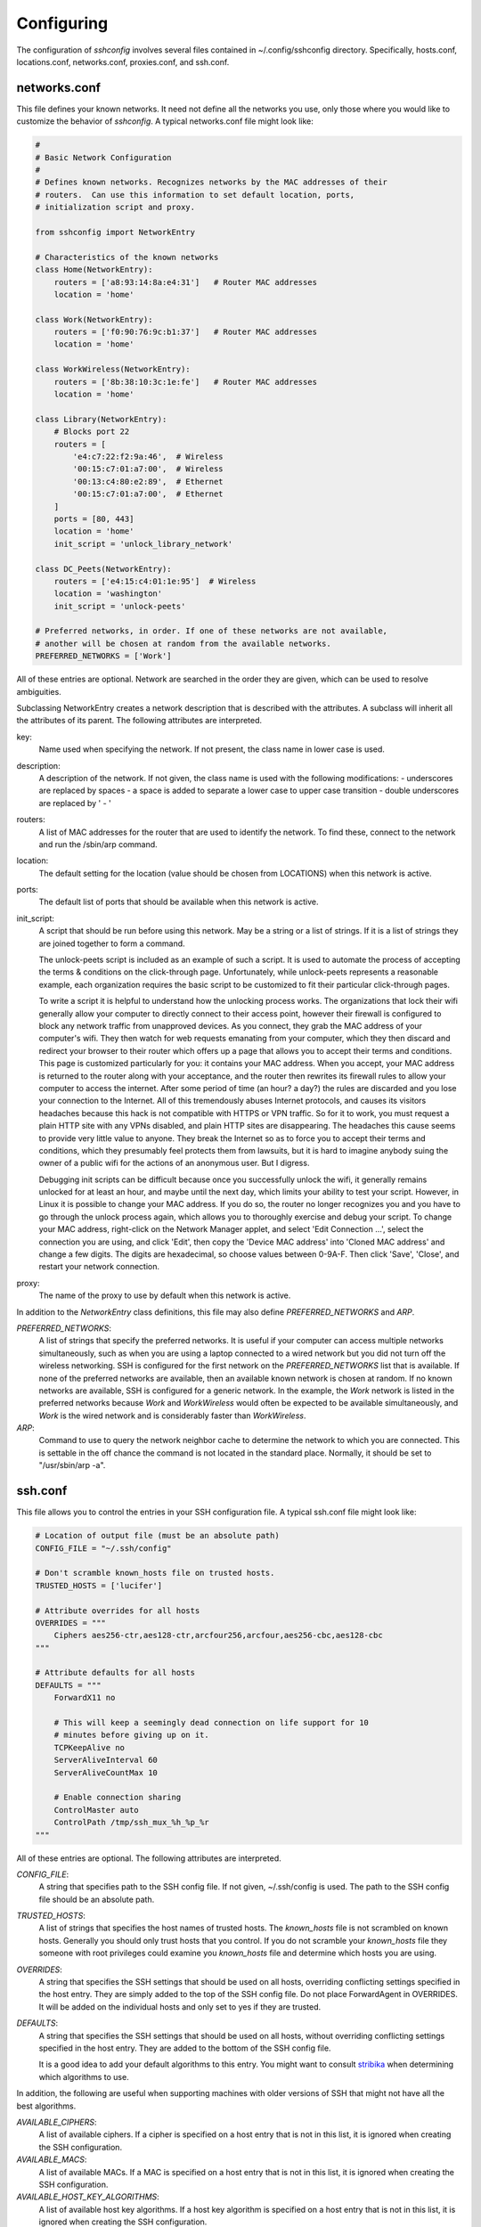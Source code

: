 Configuring
-----------

The configuration of *sshconfig* involves several files contained in 
~/.config/sshconfig directory. Specifically, hosts.conf, locations.conf, 
networks.conf, proxies.conf, and ssh.conf.

networks.conf
"""""""""""""

This file defines your known networks. It need not define all the networks you 
use, only those where you would like to customize the behavior of *sshconfig*.
A typical networks.conf file might look like:

.. code-block:: python

   #
   # Basic Network Configuration
   #
   # Defines known networks. Recognizes networks by the MAC addresses of their 
   # routers.  Can use this information to set default location, ports, 
   # initialization script and proxy.

   from sshconfig import NetworkEntry

   # Characteristics of the known networks
   class Home(NetworkEntry):
       routers = ['a8:93:14:8a:e4:31']   # Router MAC addresses
       location = 'home'

   class Work(NetworkEntry):
       routers = ['f0:90:76:9c:b1:37']   # Router MAC addresses
       location = 'home'

   class WorkWireless(NetworkEntry):
       routers = ['8b:38:10:3c:1e:fe']   # Router MAC addresses
       location = 'home'

   class Library(NetworkEntry):
       # Blocks port 22
       routers = [
           'e4:c7:22:f2:9a:46',  # Wireless
           '00:15:c7:01:a7:00',  # Wireless
           '00:13:c4:80:e2:89',  # Ethernet
           '00:15:c7:01:a7:00',  # Ethernet
       ]
       ports = [80, 443]
       location = 'home'
       init_script = 'unlock_library_network'

   class DC_Peets(NetworkEntry):
       routers = ['e4:15:c4:01:1e:95']  # Wireless
       location = 'washington'
       init_script = 'unlock-peets'

   # Preferred networks, in order. If one of these networks are not available,
   # another will be chosen at random from the available networks.
   PREFERRED_NETWORKS = ['Work']

All of these entries are optional.  Network are searched in the order they are 
given, which can be used to resolve ambiguities.

Subclassing NetworkEntry creates a network description that is described with 
the attributes. A subclass will inherit all the attributes of its parent. The 
following attributes are interpreted.

key:
   Name used when specifying the network. If not present, the class name in 
   lower case is used.

description:
   A description of the network. If not given, the class name is used with the 
   following modifications:
   - underscores are replaced by spaces
   - a space is added to separate a lower case to upper case transition
   - double underscores are replaced by ' - '

routers:
   A list of MAC addresses for the router that are used to identify the network.  
   To find these, connect to the network and run the /sbin/arp command.

location:
   The default setting for the location (value should be chosen from LOCATIONS) 
   when this network is active.

ports:
   The default list of ports that should be available when this network is 
   active.

init_script:
   A script that should be run before using this network. May be a string or 
   a list of strings. If it is a list of strings they are joined together to 
   form a command.

   The unlock-peets script is included as an example of such a script. It is 
   used to automate the process of accepting the terms & conditions on the 
   click-through page. Unfortunately, while unlock-peets represents a reasonable 
   example, each organization requires the basic script to be customized to fit 
   their particular click-through pages.

   To write a script it is helpful to understand how the unlocking process 
   works.  The organizations that lock their wifi generally allow your computer 
   to directly connect to their access point, however their firewall is 
   configured to block any network traffic from unapproved devices.  As you 
   connect, they grab the MAC address of your computer's wifi.  They then watch 
   for web requests emanating from your computer, which they then discard and 
   redirect your browser to their router which offers up a page that allows you 
   to accept their terms and conditions.  This page is customized particularly 
   for you: it contains your MAC address. When you accept, your MAC address is 
   returned to the router along with your acceptance, and the router then 
   rewrites its firewall rules to allow your computer to access the internet.  
   After some period of time (an hour? a day?) the rules are discarded and you 
   lose your connection to the Internet.  All of this tremendously abuses 
   Internet protocols, and causes its visitors headaches because this hack is 
   not compatible with HTTPS or VPN traffic. So for it to work, you must request 
   a plain HTTP site with any VPNs disabled, and plain HTTP sites are 
   disappearing.  The headaches this cause seems to provide very little value to 
   anyone. They break the Internet so as to force you to accept their terms and 
   conditions, which they presumably feel protects them from lawsuits, but it is 
   hard to imagine anybody suing the owner of a public wifi for the actions of 
   an anonymous user. But I digress.

   Debugging init scripts can be difficult because once you successfully unlock 
   the wifi, it generally remains unlocked for at least an hour, and maybe until 
   the next day, which limits your ability to test your script.  However, in 
   Linux it is possible to change your MAC address.  If you do so, the router no 
   longer recognizes you and you have to go through the unlock process again, 
   which allows you to thoroughly exercise and debug your script.  To change 
   your MAC address, right-click on the Network Manager applet, and select 'Edit 
   Connection ...', select the connection you are using, and click 'Edit', then 
   copy the 'Device MAC address' into 'Cloned MAC address' and change a few 
   digits. The digits are hexadecimal, so choose values between 0-9A-F. Then 
   click 'Save', 'Close', and restart your network connection.

proxy:
   The name of the proxy to use by default when this network is active.

In addition to the *NetworkEntry* class definitions, this file may also define 
*PREFERRED_NETWORKS* and *ARP*.

*PREFERRED_NETWORKS*:
   A list of strings that specify the preferred networks. It is useful if your 
   computer can access multiple networks simultaneously, such as when you are 
   using a laptop connected to a wired network but you did not turn off the 
   wireless networking.  SSH is configured for the first network on the 
   *PREFERRED_NETWORKS* list that is available. If none of the preferred 
   networks are available, then an available known network is chosen at random.  
   If no known networks are available, SSH is configured for a generic network.  
   In the example, the *Work* network is listed in the preferred networks 
   because *Work* and *WorkWireless* would often be expected to be available 
   simultaneously, and *Work* is the wired network and is considerably faster 
   than *WorkWireless*.

*ARP*:
   Command to use to query the network neighbor cache to determine the network 
   to which you are connected.  This is settable in the off chance the command 
   is not located in the standard place.  Normally, it should be set to 
   "/usr/sbin/arp -a".


ssh.conf
""""""""

This file allows you to control the entries in your SSH configuration file.
A typical ssh.conf file might look like:

.. code-block:: python

   # Location of output file (must be an absolute path)
   CONFIG_FILE = "~/.ssh/config"

   # Don't scramble known_hosts file on trusted hosts.
   TRUSTED_HOSTS = ['lucifer']

   # Attribute overrides for all hosts
   OVERRIDES = """
       Ciphers aes256-ctr,aes128-ctr,arcfour256,arcfour,aes256-cbc,aes128-cbc
   """

   # Attribute defaults for all hosts
   DEFAULTS = """
       ForwardX11 no

       # This will keep a seemingly dead connection on life support for 10 
       # minutes before giving up on it.
       TCPKeepAlive no
       ServerAliveInterval 60
       ServerAliveCountMax 10

       # Enable connection sharing
       ControlMaster auto
       ControlPath /tmp/ssh_mux_%h_%p_%r
   """

All of these entries are optional.  The following attributes are interpreted.

*CONFIG_FILE*:
    A string that specifies path to the SSH config file. If not given, 
    ~/.ssh/config is used.  The path to the SSH config file should be an 
    absolute path.

*TRUSTED_HOSTS*:
    A list of strings that specifies the host names of trusted hosts. The 
    *known_hosts* file is not scrambled on known hosts. Generally you should 
    only trust hosts that you control. If you do not scramble your *known_hosts*
    file they someone with root privileges could examine you *known_hosts* file 
    and determine which hosts you are using.

*OVERRIDES*:
    A string that specifies the SSH settings that should be used on all hosts,  
    overriding conflicting settings specified in the host entry.  They are 
    simply added to the top of the SSH config file.  Do not place ForwardAgent 
    in OVERRIDES.  It will be added on the individual hosts and only set to yes 
    if they are trusted.


*DEFAULTS*:
    A string that specifies the SSH settings that should be used on all hosts,
    without overriding conflicting settings specified in the host entry.  They 
    are added to the bottom of the SSH config file.

    It is a good idea to add your default algorithms to this entry. You might 
    want to consult `stribika 
    <https://stribika.github.io/2015/01/04/secure-secure-shell.html>`_ when 
    determining which algorithms to use.

In addition, the following are useful when supporting machines with older 
versions of SSH that might not have all the best algorithms.

*AVAILABLE_CIPHERS*:
    A list of available ciphers. If a cipher is specified on a host entry that 
    is not in this list, it is ignored when creating the SSH configuration.

*AVAILABLE_MACS*:
    A list of available MACs. If a MAC is specified on a host entry that is not 
    in this list, it is ignored when creating the SSH configuration.

*AVAILABLE_HOST_KEY_ALGORITHMS*:
    A list of available host key algorithms. If a host key algorithm  is 
    specified on a host entry that is not in this list, it is ignored when 
    creating the SSH configuration.

*AVAILABLE_KEX_ALGORITHMS*:
    A list of available key exchange algorithms. If a key exchange algorithm is 
    specified on a host entry that is not in this list, it is ignored when 
    creating the SSH configuration.


proxies.conf
""""""""""""

This file allows you to define any non-SSH proxies that you might want to use.
A typical proxies.conf file might look like:

.. code-block:: python

   # Known proxies
   PROXIES = dict(
       work_proxy = 'socat - PROXY:webproxy.ext.workinghard.com:%h:%p,proxyport=80',
       school_proxy = 'proxytunnel -q -p sproxy.fna.learning.edu:1080 -d %h:%p',
       tunnelr_proxy = 'ssh tunnelr -W %h:%p',
   )

Once defined, these proxies can be activated from the command line.

All of these entries are optional.  The following attributes are interpreted.

*PROXIES*:
   A dictionary that defines each proxy.  Each entry consists of a name and 
   string that would be used directly as the argument for a *proxyCommand* SSH 
   host attribute.  These names can then be specified on the command line so 
   that all hosts use the proxy.

   It is not necessary to add SSH hosts as proxies as with *tunnelr_proxy* above 
   as you can always specify any SSH host as a proxy, and if you do you will get 
   this proxyCommand by default.  The only benefit that adding this entry to 
   PROXIES provides is that *tunnelr_proxy* is listed in the available proxies 
   by *sshconfig settings*.

Once the available proxies have been specified in *PROXIES*, you can activate it 
using the ``--proxy`` (or ``-P``) command line argument to specify the proxy by 
name.  For example:

.. code-block:: python

   PROXIES = {
       'work_proxy':   'corkscrew webproxy.ext.workinghard.com 80 %h %p',
       'school_proxy': 'corkscrew sproxy.fna.learning.edu 1080 %h %p',
   }

Two HTTP proxies are described, the first capable of bypassing the corporate 
firewall and the second does the same for the school's firewall. Each is 
a command that takes its input from stdin and produces its output on stdout.  
The program `corkscrew <https://github.com/bryanpkc/corkscrew>`_ is designed to 
proxy a TCP connection through an HTTP proxy.  The first two arguments are the 
host name and port number of the proxy.  corkscrew connects to the proxy and 
passes the third and fourth arguments, the host name and port number of desired 
destination.

There are many alternatives to *corkscrew*.  One is *socat*:

.. code-block:: python

   PROXIES = {
       'work_proxy':   'socat - PROXY:webproxy.ext.workinghard.com:%h:%p,proxyport=80',
       'school_proxy': 'socat - PROXY:sproxy.fna.learning.edu:%h:%p,proxyport=1080',
   }

Another alternative is `proxytunnel <https://proxytunnel.sourceforge.io>`_:

.. code-block:: python

   PROXIES = {
       'work_proxy':   'proxytunnel -q -p webproxy.ext.workinghard.com:80 -d %h:%p',
       'school_proxy': 'proxytunnel -q -p sproxy.fna.learning.edu:1080 -d %h:%p',
   }

For more information on configuring proxies see :ref:`proxies <proxies>`.

When at work, you should generate your SSH config file using::

   sshconfig --proxy=work_proxy

or::

   sshconfig --Pwork_proxy

You can get a list of the pre-configured proxies using::

   sshconfig --available

It is also possible to use SSH hosts as proxies. For example, when at an 
internet cafe that blocks port 22, you can work around the blockage even if your 
host only supports 22 using::

   sshconfig --ports=80 --proxy=tunnelr

or::

   sshconfig -p80 --Ptunnelr

Using the --proxy command line argument adds a *proxyCommand* entry to every 
host that does not already have one (except the host being used as the proxy).  
In that way, proxies are automatically chained.

Rather than always specifying the proxy by command line, you can specify a proxy 
on the *NetworkEntry* for you network.  If you do, that proxy will be used by 
default when on that network for all hosts that are not on that network. A host 
is said to be on the network if the hostname is specifically given for that 
network. For example, assume you have a network configured for work:

.. code-block:: python

   class Work(NetworkEntry):
       # Work network
       routers = ['78:92:4d:2b:30:c6']
       proxy = 'work_proxy'

Then assume you have a host that is not configured for that network (Home) and 
one that is (Farm):

.. code-block:: python

   class Home(HostEntry):
       description = "Home Server"
       aliases = ['lucifer']
       user = 'herbie'
       hostname = {
           'home': '192.168.0.1',
           'default': '74.125.232.64'
       }

   class Farm(HostEntry):
       description = "Entry Host to Machine farm"
       aliases = ['mercury']
       user = 'herbie'
       hostname = {
           'work': '192.168.1.16',
           'default': '231.91.164.92'
       }

When on the work network, when you connect to home you will use the proxy and 
when you connect to farm, you will not.


locations.conf
""""""""""""""

This file allows you to define any locations that you might frequent.  A typical 
locations.conf file might look like:

.. code-block:: python

   # My locations
   LOCATIONS = dict(
      home = 'San Francisco',
      washington = 'Washington DC',
      toulouse = 'Toulouse',
   )

The *LOCATIONS* entry is optional.  It is a dictionary of place names and 
descriptions.  It is needed only if expect to change the server you access based 
on your location.


hosts.conf
""""""""""

A typical hosts.conf file generally contains many host specifications.

You subclass *HostEntry* to specify a host and then add attributes to configure 
its behavior.  Information you specify is largely just placed in the SSH config 
file unmodified except:

1. The class name is converted to lower case to make it easier to type.
2. 'forwardAgent' is added and set based on whether the host is trusted.
3. Any attribute that starts with underscore (_) is ignored and so can be used 
   to hold intermediate values.

In most cases, whatever attributes you add to your class get converted into 
fields in the SSH host description. However, there are several attributes that 
are intercepted and used by *sshconfig*. They are:

*description*:
   A string that is added as a comment above the SSH host description.

*aliases*:
   A list of strings, each of which is added to the list of names that can be 
   used to refer to this host.

*trusted*:
   Indicates that the host should be trusted (it is fully under your
   control, no untrusted parties have root access).  This enables agent
   forwarding for the host.  If you are using agent forwarding, then it is 
   possible for someone with root permissions to access and use your agent. So 
   you should only mark a host as trusted if you trust the individuals that have 
   administrative access on that machine.

*guests*:
   A list of machines that are accessed using this host as a proxy.

Here is a example:

.. code-block:: python

   class DigitalOcean(HostEntry):
       description = "Web server"
       aliases = ['do', 'web']
       user = 'herbie'
       hostname = '107.170.65.89'
       identityFile = 'digitalocean'

This results in the following entry in the SSH config file:

.. code-block:: python

   # Web server
   host digitalocean do web
       user herbie
       hostname 107.170.65.89
       identityFile /home/herbie/.ssh/digitalocean
       forwardAgent no

When specifying the *identityFile*, you can either use an absolute or relative 
path. The relative path will be relative to the directory that contains the SSH 
config file. Specifying *identityFile* results in *identitiesOnly* and 
*pubkeyAuthentication* being added.  *identityFile* may be a string, or a list 
of strings.  Only those files that actually exist will be used.

*SSHconfig* provides two utility functions that you can use in your hosts file 
to customize it based on either the hostname or username that are being used 
when *sshconfig* is run. They are *gethostname()* and *getusername()* and both 
can be imported from *sshconfig*. For example, I generally use a different 
identity (SSH key) from each machine I operate from. To implement this, at the 
top of my hosts file I have:

.. code-block:: python

   from sshconfig import gethostname

   class DigitalOcean(HostEntry):
       description = "Web server"
       aliases = ['do', 'web']
       user = 'herbie'
       hostname = '107.170.65.89'
       identityFile = gethostname()


Ports
'''''

The default SSH port is 22. However, many ISPs block port 22. For examples, your 
employer may block port 22 to discourage the use of SSH, which makes them 
nervous. Coffee shops also have a habit of blocking port 22. To work around 
these blocks, it is useful to configure SSH to respond to other ports. However, 
if port 22 is blocked, there is a good chance other ports are blocked as well.  
For example, one company I was associated with blocked all but ports 80, 443, 
and 554 (http, https, and real-time streaming protocol) (554 was used by the 
RealPlayer, which was once heavily used but no longer, so port 554 traffic is no 
longer allowed through).  A coffee shop I visited blocked everything but ports 
80 and 443.  Finally, while it is rare to find port 80 blocked, it is common for 
the ISP to pass all port 80 traffic through a transparent http proxy. This would 
prevent port 80 from being used by SSH.  So, if at a very minimum, if you are 
going to configure a server to support multiple SSH ports, you should try to 
include port 443 in your list.  If you would like to support more, I recommend 
22 (SSH), 53 (DNS), 80 (HTTP), 443 (HTTPS).  In my experience, these are the 
least likely to be blocked.

If a host is capable of accepting connections on more than one port, you should 
use the *choose()* method of the ports object to select the appropriate port.

For example:

.. code-block:: python

   from sshconfig import HostEntry, ports

   class Tunnelr(HostEntry):
       description = "Proxy server"
       user = 'kundert'
       hostname = 'fremont.tunnelr.com'
       port = ports.choose([22, 80, 443])
       identityFile = 'tunnelr'

An entry such as this would be used when sshd on the host has been configured to 
accept SSH traffic on a number of ports, in this case, ports 22, 80 and 443.

The actual port used is generally the first port given in the list provided to 
*choose()*.  However this behavior can be overridden with the --ports (or -p) 
command line option.  For example::

   sshconfig --ports=443,80

or::

   sshconfig -p443,80

This causes ports.choose() to return the first port given in the --ports 
specification if it is given anywhere in the list of available ports given as an 
argument to choose(). If the first port does not work, it will try to return the 
next one given, and so on. So in this example, port 443 would be returned.  If 
-p80,443 were specified, then port 80 would be used.

You can specify as many ports as you like in a --ports specification, just 
separate them with a comma and do not add spaces.

In this next example, we customize the proxy command based on the port chosen:

.. code-block:: python

   class Home(HostEntry):
       description = "Home server"
       user = 'herbie'
       hostname = {
           'home': '192.168.1.32',
           'default': '231.91.164.05'
       }
       port = ports.choose([22, 80])
       if port in [80]:
           proxyCommand = 'socat - PROXY:%h:127.0.0.1:22,proxyport=%p'
       identityFile = 'my2014key'
       dynamicForward = 9999

An entry such as this would be used if sshd is configured to directly accept 
traffic on port 22, and Apache on the same server is configured to act as 
a proxy for ssh on port 80 (see `SSH via HTTP 
<http://www.nurdletech.com/linux-notes/ssh/via-http.html>`_).

If you prefer, you can use proxytunnel rather than socat in the proxy command::

   proxyCommand = 'proxytunnel -q -p %h:%p -d 127.0.0.1:22'

You can also use this command for port 443, but you may need to add the -E 
option if encryption is enabled on port 443.

An alternate scenario is that you need to use a port that the host does not 
support.  In this case you would use another server as an intermediate jump 
host.  For example:

.. code-block:: python

   class Backups(HostEntry):
       description = "Backups server"
       user = 'dumper'
       hostname = '143.18.194.32'
       port = ports.choose([22, 80, 443])
       if port in [80, 443]:
           proxyJump = 'tunnelr'
           port = 22
       identityFile = 'my2014key'

In this example *Backups* indicates that it supports ports 22, 80 and 443 even 
though the server itself only supports port 22. However, if port 80 or port 443 
is selected, then *tunnelr* is configured as a jump server. The port must be 
reset to port 22 so that the jump server connects to port 22 on the Backups 
server.


Attribute Descriptions
''''''''''''''''''''''

Most attributes can be given as a two element tuple. The first value in the pair 
is used as the value of the attribute, and the second should be a string that is 
added as a comment to describe the attribute. For example:

.. code-block:: python

   hostname = '65.19.130.60', 'fremont.tunnelr.com'

is converted to::

   hostname 65.19.130.60
      # fremont.tunnelr.com


Hostname
''''''''

The hostname may be a simple string, or it may be a dictionary. If given as 
a dictionary, each entry will have a string key and string value. The key would 
be the name of the network (in lower case) and the value would be the hostname 
or IP address to use when on that network. One of the keys may be 'default', 
which is used if the network does not match one of the given networks. For 
example:

.. code-block:: python

   class Home(HostEntry):
       hostname = {
           'home': '192.168.0.1',
           'default': '74.125.232.64'
      }

When on the home network, this results in an ssh host description of::

   host home
       hostname 192.168.0.1
       forwardAgent no

When not on the home network, it results in an ssh host description of::

   host home
       hostname 74.125.232.64
       forwardAgent no

The ssh config file entry for this host will not be generated if not on one of 
the specified networks and if default is not specified.

It is sometimes appropriate to set the hostname based on which host you are on 
rather than on which network. For example, if a *sshconfig* host configuration 
file is shared between multiple machines, then it is appropriate to give the 
following for a host which may become localhost:

.. code-block:: python

   class Home(HostEntry):
       if gethostname() == 'home':
           hostname = '127.0.0.1'
       else:
           hostname = '192.168.1.4'


Location
''''''''

It is also possible to choose the hostname based on location. The user specifies 
location using::

   sshconfig --location=washington

or::

   sshconfig -lwashington

You can get a list of the known locations using::

   sshconfig settings

To configure support for locations, you first specify your list of known 
locations in *LOCATIONS* (in *locations.conf*):

.. code-block:: python

   LOCATIONS = {
      'home': 'San Francisco',
      'washington': 'Washington DC',
      'toulouse': 'Toulouse',
   }

Then you must configure your hosts to use the location. To do so, you use the 
choose() method to set the location. The choose() method requires three things:

1. A dictionary that gives hostnames or IP addresses and perhaps descriptive 
   comment as a function of the location. These locations are generally specific 
   to the host.
2. Another dictionary that maps the user's locations into the host's locations.
3. A default location.

For example:

.. code-block:: python

   from sshconfig import HostEntry, locations, ports

   class Tunnelr(HostEntry):
       description = "Commercial proxy server"
       user = 'kundert'
       hostname = locations.choose(
          locations = {
              'sf':          ("65.19.130.60",    "Fremont, CA, US (fremont.tunnelr.com)"),
              'la':          ("173.234.163.226", "Los Angeles, CA, US (la.tunnelr.com)"),
              'wa':          ("209.160.33.99",   "Seattle, WA, US (seattle.tunnelr.com)"),
              'tx':          ("64.120.56.66",    "Dallas, TX, US (dallas.tunnelr.com)"),
              'va':          ("209.160.73.168",  "McLean, VA, US (mclean.tunnelr.com)"),
              'nj':          ("66.228.47.107",   "Newark, NJ, US (newark.tunnelr.com)"),
              'ny':          ("174.34.169.98",   "New York City, NY, US (nyc.tunnelr.com)"),
              'london':      ("109.74.200.165",  "London, UK (london.tunnelr.com)"),
              'uk':          ("31.193.133.168",  "Maidenhead, UK (maidenhead.tunnelr.com)"),
              'switzerland': ("178.209.52.219",  "Zurich, Switzerland (zurich.tunnelr.com)"),
              'sweden':      ("46.246.93.78",    "Stockholm, Sweden (stockholm.tunnelr.com)"),
              'spain':       ("37.235.53.245",   "Madrid, Spain (madrid.tunnelr.com)"),
              'netherlands': ("89.188.9.54",     "Groningen, Netherlands (groningen.tunnelr.com)"),
              'germany':     ("176.9.242.124",   "Falkenstein, Germany (falkenstein.tunnelr.com)"),
              'france':      ("158.255.215.77",  "Paris, France (paris.tunnelr.com)"),
          },
          maps={
              'home':       'sf',
              'washington': 'va',
              'toulouse':   'france',
          },
          default='sf'
       )
       port = ports.choose([
           22, 21, 23, 25, 53, 80, 443, 524, 5555, 8888
       ])
       identityFile = 'tunnelr'

Now if the user specifies --location=washington on the command line, then it is 
mapped to the host location of va, which becomes mclean.tunnelr.com 
(209.160.73.168).  Normally, users are expected to choose a location from the 
list given in *LOCATIONS*. As such, every *maps* argument should support each of 
those locations.  However, a user may given any location they wish. If the 
location given is not found in *maps*, then it will be looked for in locations, 
and if it is not in locations, the default location is used.


Forwards
''''''''

When forwards are specified, two SSH host entries are created. The first does 
not include forwarding. The second has the same name with '-tun' appended, and 
includes the forwarding. The reason this is done is that once one connection is 
setup with forwarding, a second connection that also attempts forwarding will 
produce a series of error messages indicating that the ports are in use and so 
cannot be forwarded. Instead, you should only use the tunneling version once 
when you want to set up the port forwards, and you the base entry at all other 
times. Often forwarding connections are setup to run in the background as 
follows::

   ssh -f -N home-tun

If you have set up connection sharing using *ControlMaster* and then run::

   ssh home

SSH will automatically share the existing connection rather than starting a new 
one.

Both local and remote forwards should be specified as lists. The lists can 
either be simple strings, or can be tuple pairs if you would like to give 
a description for the forward. The string that describes the forward has the 
syntax: 'lclHost:lclPort rmtHost:rmtPort' where lclHost and rmtHost can be 
either a host name or an IP address and lclPort and rmtPort are port numbers.
For example:

.. code-block:: python

   '11025 localhost:25'

The local host is used to specify what machines can connect to the port locally.
If the *GatewayPorts* setting is set to *yes* on the SSH server, then forwarded 
ports are accessible to any machine on the network. If the *GatewayPorts* 
setting is *no*, then the forwarded ports are only available from the local 
host.  However, if *GatewayPorts* is set to *clientspecified*, then the 
accessibility of the forward address is set by the local host specified.  For 
example:

=============================== ==============================
5280 localhost:5280             accessible only from localhost
localhost:5280 localhost:5280   accessible only from localhost
\*:5280 localhost:5280          accessible from anywhere
0.0.0.0:5280 localhost:5280     accessible from anywhere
lucifer:5280 localhost:5280     accessible from lucifer
192.168.0.1:5280 localhost:5280 accessible from 192.168.0.1
=============================== ==============================

The VNC function is provided for converting VNC host and display number 
information into a setting suitable for a forward. You can give the local 
display number, the remote display number, and the remote host name (from the 
perspective of the remote ssh server) and the local host name.  For example:

.. code-block:: python

   VNC(lclDispNum=1, rmtHost='localhost', rmtDispNum=12)

This allows a local VNC client viewing display 1 to show the VNC server running 
on display 12 of the SSH server host.

If you give a single number, it will use it for both display numbers.  If you 
don't give a name, it will use *localhost* as the remote host (in this case 
*localhost* represents the remote ssh server).  So the above VNC section to the 
local forwards could be shortened to:

.. code-block:: python

   VNC(12)

if you configured the local VNC client to connect to display 12.

An example of many of these features:

.. code-block:: python

   from sshconfig import HostEntry, ports, locations, VNC

   class Home(HostEntry):
       description = "Lucifer Home Server"
       aliases = ['lucifer']
       user = 'herbie'
       hostname = {
           'home': '192.168.0.1',
           'default': '74.125.232.64'
       }
       port = ports.choose([22, 80])
       if port in [80]:
           proxyCommand = 'socat - PROXY:%h:127.0.0.1:22,proxyport=%p'
       trusted = True
       identityFile = gethostname()
       localForward = [
           ('30025 localhost:25',  "Mail - SMTP"),
           ('30143 localhost:143', "Mail - IMAP"),
           ('34190 localhost:4190', "Mail - Sieve"),
           ('39100 localhost:9100', "Printer"),
           (VNC(lclDispNum=1, rmtDispNum=12), "VNC"),
       ]
       dynamicForward = 9999

On a foreign network it produces::

   # Lucifer Home Server
   host home lucifer
       user herbie
       hostname 74.125.232.64
       port = 22
       identityFile /home/herbie/.ssh/teneya
       forwardAgent yes

   # Lucifer Home Server (with forwards)
   host home-tun lucifer-tun
       user herbie
       hostname 74.125.232.64
       port = 22
       identityFile /home/herbie/.ssh/teneya
       forwardAgent yes
       localForward 11025 localhost:25
           # Mail - SMTP
       localForward 11143 localhost:143
           # Mail - IMAP
       localForward 14190 localhost:4190
           # Mail - Sieve
       localForward 19100 localhost:9100
           # Printer
       localForward 5901 localhost:5912
           # VNC
       dynamicForward 9999
       exitOnForwardFailure yes


Guests
''''''

The 'guests' attribute is a list of hostnames that would be accessed by using 
the host being described as a proxy. The attributes specified are shared with 
its guests (other than hostname, port, and port forwards).  The name used for 
the guest in the ssh config file would be the hostname combined with the guest 
name using a hyphen.

For example:

.. code-block:: python

   class Farm(HostEntry):
       description = "Entry Host to Machine farm"
       aliases = ['earth']
       user = 'herbie'
       hostname = {
           'work': '192.168.1.16',
           'default': '231.91.164.92'
       }
       trusted = True
       identityFile = 'my2014key'
       guests = [
           ('jupiter', "128GB Compute server"),
           ('saturn', "96GB Compute server"),
           ('neptune', "64GB Compute server"),
       ]
       localForward = [
           (VNC(dispNum=21, rmtHost=jupiter), "VNC on Jupiter"),
           (VNC(dispNum=22, rmtHost=saturn), "VNC on Saturn"),
           (VNC(dispNum=23, rmtHost=neptune), "VNC on Neptune"),
       ]

On a foreign network produces::

   # Entry Host to Machine Farm
   host farm earth
       user herbie
       hostname 231.91.164.92
       identityFile /home/herbie/.ssh/my2014key
       forwardAgent yes

   # Entry Host to Machine Farm (with port forwards)
   host farm-tun earth-tun
       user herbie
       hostname 231.91.164.92
       identityFile /home/herbie/.ssh/my2014key
       forwardAgent yes
       localForward 5921 jupiter:5921
           # VNC on jupiter
       localForward 5922 saturn:5922
           # VNC on Saturn
       localForward 5923 neptune:5923
           # VNC on Neptune

   # 128GB Compute Server
   host farm-jupiter
       hostname jupiter
       proxyCommand ssh host -W %h:%p
       user herbie
       identityFile /home/herbie/.ssh/my2014key
       forwardAgent yes

   # 96GB Compute Server
   host farm-saturn
       hostname saturn
       proxyCommand ssh host -W %h:%p
       user herbie
       identityFile /home/herbie/.ssh/my2014key
       forwardAgent yes

   # 64GB Compute Server
   host farm-netpune
       hostname neptune
       proxyCommand ssh host -W %h:%p
       user herbie
       identityFile /home/herbie/.ssh/my2014key
       forwardAgent yes


Subclassing
'''''''''''

Subclassing is an alternative to guests that gives more control over how the 
attributes are set. When you create a host that is a subclass of another host 
(the parent), the parent is configured to be the proxy and only the 'user' and 
'identityFile' attributes are copied over from the parent, but these can be 
overridden locally.

For example:

.. code-block:: python

   class Jupiter(Farm):
       description = "128GB Compute Server"
       hostname = 'jupiter'
       remoteForward = [
           ('14443 localhost:22', "Reverse SSH tunnel used by sshfs"),
       ]

Notice, that Jupiter subclasses Farm, which was described in an example above.  
This generates::

   # 128GB Compute Server
   host jupiter
       user herbie
       hostname jupiter
       identityFile /home/herbie/.ssh/my2014key
       forwardAgent no
       proxyCommand ssh farm -W %h:%p

   # 128GB Compute Server (with port forwards)
   host jupiter-tun
       user herbie
       hostname jupiter
       identityFile /home/herbie/.ssh/my2014key
       forwardAgent no
       proxyCommand ssh farm -W %h:%p
       remoteForward 14443 localhost:22

If you contrast this with farm-jupiter above, you will see that the name is 
different, as is the trusted status (farm-jupiter inherits 'trusted' from Host, 
whereas jupiter does not). Also, there are two versions, one with port 
forwarding and one without.
